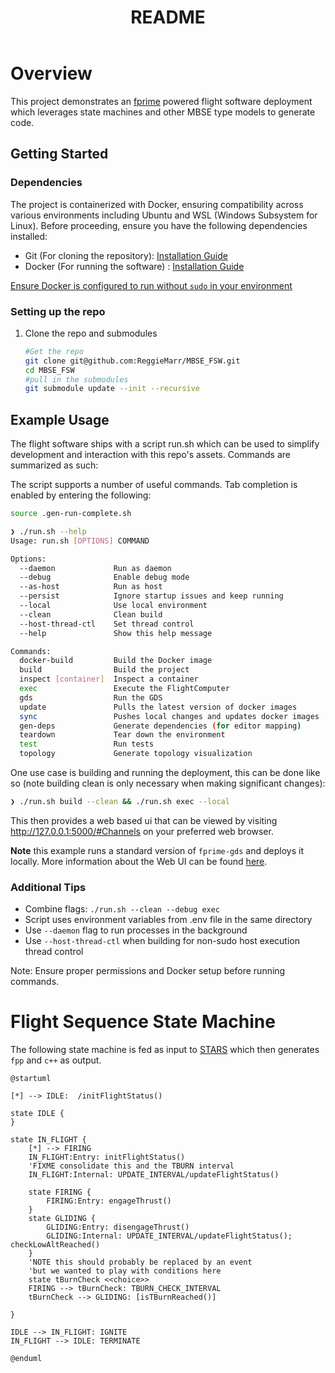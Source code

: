 #+title: README
* Overview
This project demonstrates an [[https://nasa.github.io/fprime/][fprime]] powered flight software deployment which leverages state machines and other MBSE type models to generate code.

** Getting Started
*** Dependencies
The project is containerized with Docker, ensuring compatibility across various environments including Ubuntu and WSL (Windows Subsystem for Linux). Before proceeding, ensure you have the following dependencies installed:

- Git (For cloning the repository): [[https://git-scm.com/book/en/v2/Getting-Started-Installing-Git][Installation Guide]]
- Docker (For running the software) : [[https://docs.docker.com/engine/install/][Installation Guide]]

[[https://docs.docker.com/engine/install/linux-postinstall/][Ensure Docker is configured to run without ~sudo~ in your environment]]
*** Setting up the repo
**** Clone the repo and submodules
#+BEGIN_SRC bash
#Get the repo
git clone git@github.com:ReggieMarr/MBSE_FSW.git
cd MBSE_FSW
#pull in the submodules
git submodule update --init --recursive
#+END_SRC

** Example Usage
The flight software ships with a script run.sh  which can be used to simplify development and interaction with this repo's assets.
Commands are summarized as such:

#+begin_src plantuml :file .org_out/run.png :tangle .org_out/run.puml :exports results
@startuml
skinparam actorStyle awesome
actor User

rectangle "run.sh Script" {
  [Docker Build]
  [Project Build]
  [Container Inspection]
  [FlightSoftware Execution]
  [GDS Execution]
  [Dependency Generation]
  [Environment Teardown]
  [Update]
  [Sync]
  [Test]
  [Topology Visualization]
}

cloud "Docker Environment" {
  [Docker Image]
  [FSW Container]
  [GDS Container]
}

database "Host File System" {
  folder "Project Files"
  folder "Build Artifacts"
  folder "Dependencies"
}

User --> [Docker Build] : docker-build
User --> [Project Build] : build
User --> [Container Inspection] : inspect
User --> [FlightSoftware Execution] : exec
User --> [GDS Execution] : gds
User --> [Dependency Generation] : gen-deps
User --> [Environment Teardown] : teardown
User --> [Update] : update
User --> [Sync] : sync
User --> [Test] : test
User --> [Topology Visualization] : topology

[Docker Build] --> [Docker Image] : Creates/Updates
[Project Build] --> [Build Artifacts] : Generates
[Container Inspection] --> [FSW Container] : Provides shell
[FlightSoftware Execution] --> [FSW Container] : Runs FlightSoftware
[GDS Execution] --> [GDS Container] : Runs GDS
[Dependency Generation] --> [Dependencies] : Extracts
[Environment Teardown] --> [Docker Environment] : Removes containers
[Update] --> [Docker Image] : Pulls latest images
[Sync] --> [Docker Image] : Pushes local changes
[Test] --> [GDS Container] : Runs tests
[Topology Visualization] --> [Project Files] : Generates topology diagram

@enduml
#+end_src

#+RESULTS:
[[file:.org_out/run.png]]

The script supports a number of useful commands.
Tab completion is enabled by entering the following:
#+BEGIN_SRC bash
source .gen-run-complete.sh
#+END_SRC

#+BEGIN_SRC bash
❯ ./run.sh --help
Usage: run.sh [OPTIONS] COMMAND

Options:
  --daemon             Run as daemon
  --debug              Enable debug mode
  --as-host            Run as host
  --persist            Ignore startup issues and keep running
  --local              Use local environment
  --clean              Clean build
  --host-thread-ctl    Set thread control
  --help               Show this help message

Commands:
  docker-build         Build the Docker image
  build                Build the project
  inspect [container]  Inspect a container
  exec                 Execute the FlightComputer
  gds                  Run the GDS
  update               Pulls the latest version of docker images
  sync                 Pushes local changes and updates docker images
  gen-deps             Generate dependencies (for editor mapping)
  teardown             Tear down the environment
  test                 Run tests
  topology             Generate topology visualization
#+END_SRC

One use case is building and running the deployment, this can be done like so (note building clean is only necessary when making significant changes):
#+begin_src bash
❯ ./run.sh build --clean && ./run.sh exec --local
#+end_src

This then provides a web based ui that can be viewed by visiting http://127.0.0.1:5000/#Channels on your preferred web browser.

*Note* this example runs a standard version of ~fprime-gds~ and deploys it locally.
More information about the Web UI can be found [[https://nasa.github.io/fprime/UsersGuide/gds/gds-introduction.html][here]].
*** Additional Tips
   - Combine flags: ~./run.sh --clean --debug exec~
   - Script uses environment variables from .env file in the same directory
   - Use ~--daemon~ flag to run processes in the background
   - Use ~--host-thread-ctl~ when building for non-sudo host execution thread control

   Note: Ensure proper permissions and Docker setup before running commands.

* Flight Sequence State Machine
The following state machine is fed as input to [[https://github.com/JPLOpenSource/STARS][STARS]] which then generates ~fpp~ and ~c++~ as output.

#+BEGIN_SRC plantuml :tangle ./FlightSoftware/FlightSequencer/FlightSM.plantuml :exports both :file .org_out/FlightSM.svg
@startuml

[*] --> IDLE:  /initFlightStatus()

state IDLE {
}

state IN_FLIGHT {
    [*] --> FIRING
    IN_FLIGHT:Entry: initFlightStatus()
    'FIXME consolidate this and the TBURN interval
    IN_FLIGHT:Internal: UPDATE_INTERVAL/updateFlightStatus()

    state FIRING {
        FIRING:Entry: engageThrust()
    }
    state GLIDING {
        GLIDING:Entry: disengageThrust()
        GLIDING:Internal: UPDATE_INTERVAL/updateFlightStatus(); checkLowAltReached()
    }
    'NOTE this should probably be replaced by an event
    'but we wanted to play with conditions here
    state tBurnCheck <<choice>>
    FIRING --> tBurnCheck: TBURN_CHECK_INTERVAL
    tBurnCheck --> GLIDING: [isTBurnReached()]

}

IDLE --> IN_FLIGHT: IGNITE
IN_FLIGHT --> IDLE: TERMINATE

@enduml
#+END_SRC

#+RESULTS:
[[file:.org_out/FlightSM.svg]]
